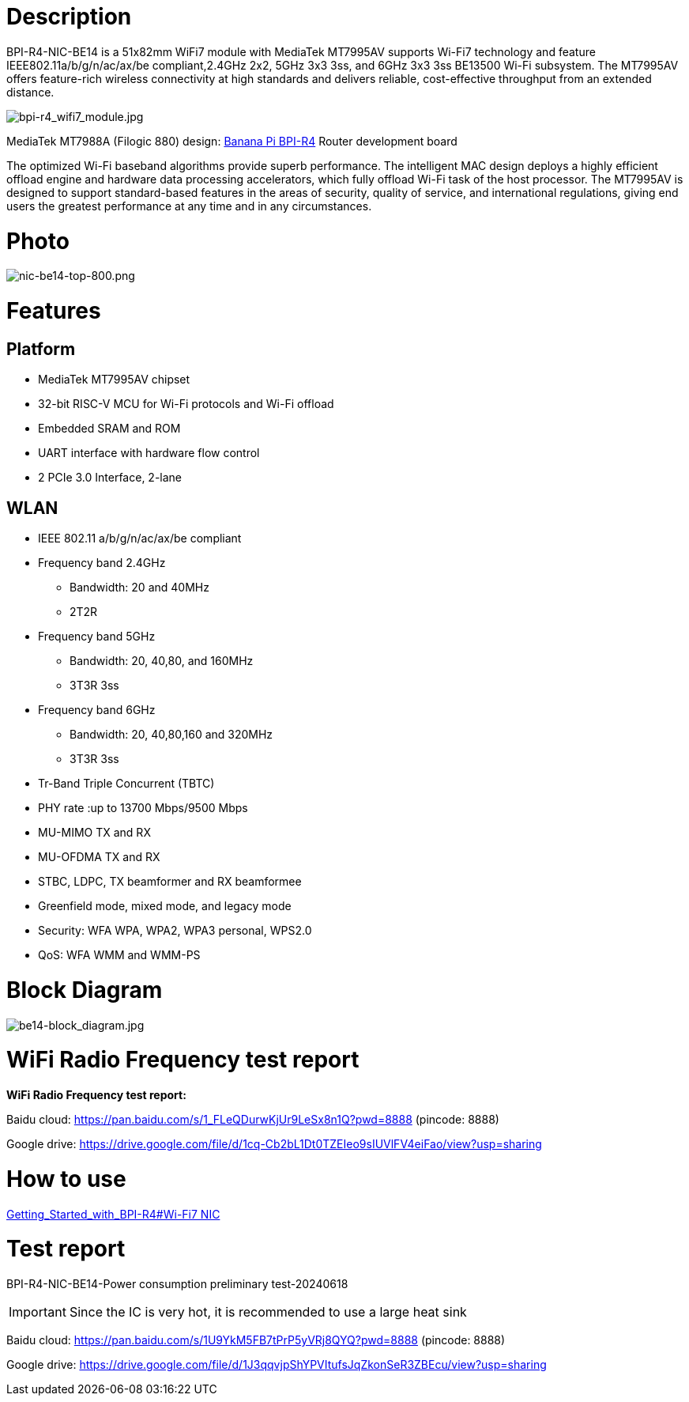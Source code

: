 = Description

BPI-R4-NIC-BE14 is a 51x82mm WiFi7 module with MediaTek MT7995AV supports Wi-Fi7 technology and feature IEEE802.11a/b/g/n/ac/ax/be compliant,2.4GHz 2x2, 5GHz 3x3 3ss, and 6GHz 3x3 3ss BE13500 Wi-Fi subsystem. The MT7995AV offers feature-rich wireless connectivity at high standards and delivers reliable, cost-effective throughput from an extended distance.

image::/bpi-r4/bpi-r4_wifi7_module.jpg[bpi-r4_wifi7_module.jpg]

MediaTek MT7988A (Filogic 880) design: link:/en/BPI-R4/BananaPi_BPI-R4[Banana Pi BPI-R4] Router development board

The optimized Wi-Fi baseband algorithms provide superb performance. The intelligent MAC design deploys a highly efficient offload engine and hardware data processing accelerators, which fully offload Wi-Fi task of the host processor. The MT7995AV is designed to support standard-based features in the areas of security, quality of service, and international regulations, giving end users the greatest performance at any time and in any circumstances.

= Photo

image::/bpi-r4/nic-be14-top-800.png[nic-be14-top-800.png]

= Features
== Platform
• MediaTek MT7995AV chipset
• 32-bit RISC-V MCU for Wi-Fi protocols and Wi-Fi offload
• Embedded SRAM and ROM
• UART interface with hardware flow control
• 2 PCIe 3.0 Interface, 2-lane

== WLAN
• IEEE 802.11 a/b/g/n/ac/ax/be compliant
• Frequency band 2.4GHz
- Bandwidth: 20 and 40MHz
- 2T2R
• Frequency band 5GHz
- Bandwidth: 20, 40,80, and 160MHz
- 3T3R 3ss
• Frequency band 6GHz
- Bandwidth: 20, 40,80,160 and 320MHz
- 3T3R 3ss
• Tr-Band Triple Concurrent (TBTC)
• PHY rate :up to 13700 Mbps/9500 Mbps
• MU-MIMO TX and RX
• MU-OFDMA TX and RX
• STBC, LDPC, TX beamformer and RX beamformee
• Greenfield mode, mixed mode, and legacy mode
• Security: WFA WPA, WPA2, WPA3 personal, WPS2.0
• QoS: WFA WMM and WMM-PS

= Block Diagram

image::/bpi-r4/be14-block_diagram.jpg[be14-block_diagram.jpg]

= WiFi Radio Frequency test report

**WiFi Radio Frequency test report:**

Baidu cloud: https://pan.baidu.com/s/1_FLeQDurwKjUr9LeSx8n1Q?pwd=8888 (pincode: 8888)

Google drive: https://drive.google.com/file/d/1cq-Cb2bL1Dt0TZEIeo9sIUVlFV4eiFao/view?usp=sharing

= How to use 

link:https://docs.banana-pi.org/en/BPI-R4/GettingStarted_BPI-R4#_wi_fi7_nic[Getting_Started_with_BPI-R4#Wi-Fi7 NIC]

= Test report

BPI-R4-NIC-BE14-Power consumption preliminary test-20240618

IMPORTANT: Since the IC is very hot, it is recommended to use a large heat sink

Baidu cloud: https://pan.baidu.com/s/1U9YkM5FB7tPrP5yVRj8QYQ?pwd=8888 (pincode: 8888)

Google drive: https://drive.google.com/file/d/1J3qqvjpShYPVItufsJqZkonSeR3ZBEcu/view?usp=sharing
